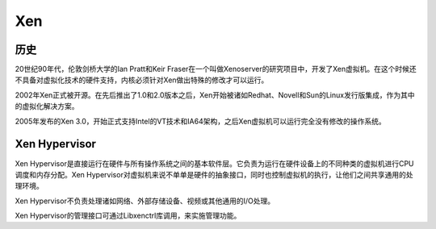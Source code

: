 Xen
========================================

历史
----------------------------------------
20世纪90年代，伦敦剑桥大学的Ian Pratt和Keir Fraser在一个叫做Xenoserver的研究项目中，开发了Xen虚拟机。在这个时候还不具备对虚拟化技术的硬件支持，内核必须针对Xen做出特殊的修改才可以运行。

2002年Xen正式被开源。在先后推出了1.0和2.0版本之后，Xen开始被诸如Redhat、Novell和Sun的Linux发行版集成，作为其中的虚拟化解决方案。

2005年发布的Xen 3.0，开始正式支持Intel的VT技术和IA64架构，之后Xen虚拟机可以运行完全没有修改的操作系统。

Xen Hypervisor
----------------------------------------
Xen Hypervisor是直接运行在硬件与所有操作系统之间的基本软件层。它负责为运行在硬件设备上的不同种类的虚拟机进行CPU调度和内存分配。Xen Hypervisor对虚拟机来说不单单是硬件的抽象接口，同时也控制虚拟机的执行，让他们之间共享通用的处理环境。

Xen Hypervisor不负责处理诸如网络、外部存储设备、视频或其他通用的I/O处理。

Xen Hypervisor的管理接口可通过Libxenctrl库调用，来实施管理功能。
